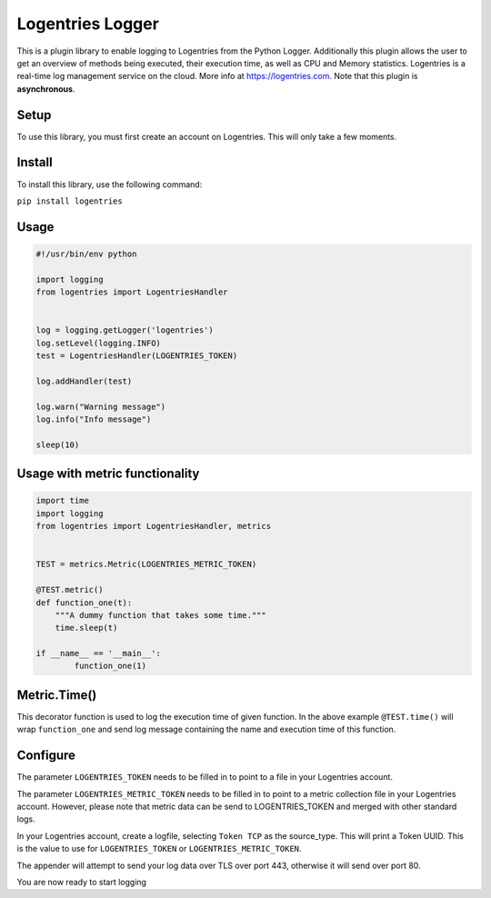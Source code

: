Logentries Logger
=================

This is a plugin library to enable logging to Logentries from the Python Logger.
Additionally this plugin allows the user to get an overview of methods being executed,
their execution time, as well as CPU and Memory statistics.
Logentries is a real-time log management service on the cloud.
More info at https://logentries.com. Note that this plugin is
**asynchronous**.

Setup
-----

To use this library, you must first create an account on Logentries.
This will only take a few moments.

Install
-------

To install this library, use the following command:

``pip install logentries``

Usage
-----

.. code-block:: python

    #!/usr/bin/env python

    import logging
    from logentries import LogentriesHandler


    log = logging.getLogger('logentries')
    log.setLevel(logging.INFO)
    test = LogentriesHandler(LOGENTRIES_TOKEN)

    log.addHandler(test)

    log.warn("Warning message")
    log.info("Info message")

    sleep(10)


Usage with metric functionality
-------------------------------

.. code-block:: python

    import time
    import logging
    from logentries import LogentriesHandler, metrics


    TEST = metrics.Metric(LOGENTRIES_METRIC_TOKEN)

    @TEST.metric()
    def function_one(t):
        """A dummy function that takes some time."""
        time.sleep(t)

    if __name__ == '__main__':
            function_one(1)


Metric.Time()
-------------

This decorator function is used to log the execution time of given function. In the above example ``@TEST.time()`` will wrap ``function_one`` and send log message containing the name and execution time of this function.



Configure
---------

The parameter ``LOGENTRIES_TOKEN`` needs to be filled in to point to a
file in your Logentries account.

The parameter ``LOGENTRIES_METRIC_TOKEN`` needs to be filled in to point to a metric collection file in your Logentries account. However, please note that metric data can be send to LOGENTRIES_TOKEN and merged with other standard logs.

In your Logentries account, create a logfile, selecting ``Token TCP`` as
the source\_type. This will print a Token UUID. This
is the value to use for ``LOGENTRIES_TOKEN`` or ``LOGENTRIES_METRIC_TOKEN``.

The appender will attempt to send your log data over TLS over port 443,
otherwise it will send over port 80.

You are now ready to start logging
